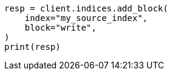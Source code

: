 // This file is autogenerated, DO NOT EDIT
// indices/split-index.asciidoc:44

[source, python]
----
resp = client.indices.add_block(
    index="my_source_index",
    block="write",
)
print(resp)
----
